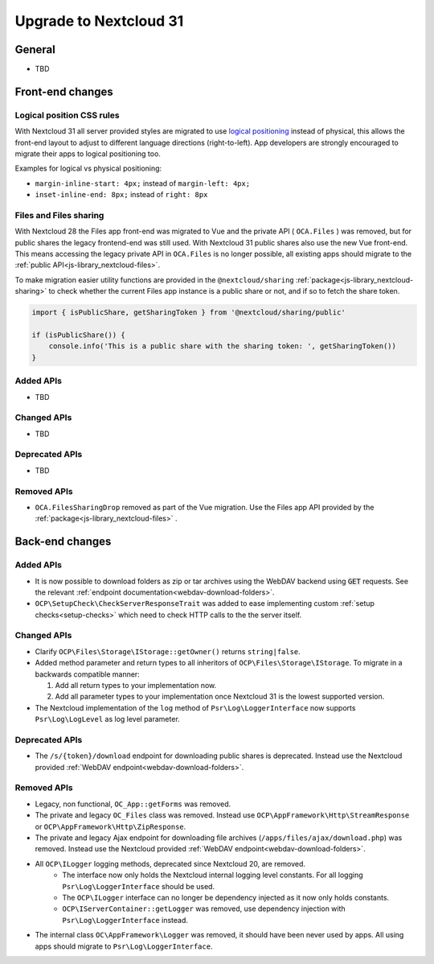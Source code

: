 =======================
Upgrade to Nextcloud 31
=======================

General
-------

- TBD

Front-end changes
-----------------

Logical position CSS rules
^^^^^^^^^^^^^^^^^^^^^^^^^^

With Nextcloud 31 all server provided styles are migrated to use `logical positioning <https://developer.mozilla.org/en-US/docs/Web/CSS/CSS_logical_properties_and_values>`_
instead of physical, this allows the front-end layout to adjust to different language directions (right-to-left).
App developers are strongly encouraged to migrate their apps to logical positioning too.

Examples for logical vs physical positioning:

- ``margin-inline-start: 4px;`` instead of ``margin-left: 4px;``
- ``inset-inline-end: 8px;`` instead of ``right: 8px``

Files and Files sharing
^^^^^^^^^^^^^^^^^^^^^^^

With Nextcloud 28 the Files app front-end was migrated to Vue and the private API ( ``OCA.Files`` ) was removed,
but for public shares the legacy frontend-end was still used. With Nextcloud 31 public shares also use the new Vue front-end.
This means accessing the legacy private API in ``OCA.Files`` is no longer possible, all existing apps should migrate to the :ref:`public API<js-library_nextcloud-files>`.

To make migration easier utility functions are provided in the ``@nextcloud/sharing`` :ref:`package<js-library_nextcloud-sharing>`
to check whether the current Files app instance is a public share or not, and if so to fetch the share token.

.. code-block:: JavaScript

    import { isPublicShare, getSharingToken } from '@nextcloud/sharing/public'

    if (isPublicShare()) {
        console.info('This is a public share with the sharing token: ', getSharingToken())
    }


Added APIs
^^^^^^^^^^

- TBD

Changed APIs
^^^^^^^^^^^^

- TBD

Deprecated APIs
^^^^^^^^^^^^^^^

- TBD

Removed APIs
^^^^^^^^^^^^

- ``OCA.FilesSharingDrop`` removed as part of the Vue migration. Use the Files app API provided by the :ref:`package<js-library_nextcloud-files>` .


Back-end changes
----------------

Added APIs
^^^^^^^^^^

- It is now possible to download folders as zip or tar archives using the WebDAV backend using :code:`GET` requests.
  See the relevant :ref:`endpoint documentation<webdav-download-folders>`.
- ``OCP\SetupCheck\CheckServerResponseTrait`` was added to ease implementing custom :ref:`setup checks<setup-checks>` which need to check HTTP calls to the the server itself.

Changed APIs
^^^^^^^^^^^^

- Clarify ``OCP\Files\Storage\IStorage::getOwner()`` returns ``string|false``.
- Added method parameter and return types to all inheritors of ``OCP\Files\Storage\IStorage``. To migrate in a backwards compatible manner:

  #. Add all return types to your implementation now.
  #. Add all parameter types to your implementation once Nextcloud 31 is the lowest supported version.

- The Nextcloud implementation of the ``log`` method of ``Psr\Log\LoggerInterface`` now supports ``Psr\Log\LogLevel`` as log level parameter.

Deprecated APIs
^^^^^^^^^^^^^^^

- The ``/s/{token}/download`` endpoint for downloading public shares is deprecated.
  Instead use the Nextcloud provided :ref:`WebDAV endpoint<webdav-download-folders>`.

Removed APIs
^^^^^^^^^^^^

- Legacy, non functional, ``OC_App::getForms`` was removed.
- The private and legacy ``OC_Files`` class was removed.
  Instead use ``OCP\AppFramework\Http\StreamResponse`` or ``OCP\AppFramework\Http\ZipResponse``.
- The private and legacy Ajax endpoint for downloading file archives (``/apps/files/ajax/download.php``) was removed.
  Instead use the Nextcloud provided :ref:`WebDAV endpoint<webdav-download-folders>`.
- All ``OCP\ILogger`` logging methods, deprecated since Nextcloud 20, are removed.
    - The interface now only holds the Nextcloud internal logging level constants.
      For all logging ``Psr\Log\LoggerInterface`` should be used.
    - The ``OCP\ILogger`` interface can no longer be dependency injected as it now only holds constants.
    - ``OCP\IServerContainer::getLogger`` was removed, use dependency injection with ``Psr\Log\LoggerInterface`` instead.
- The internal class ``OC\AppFramework\Logger`` was removed, it should have been never used by apps.
  All using apps should migrate to ``Psr\Log\LoggerInterface``.
